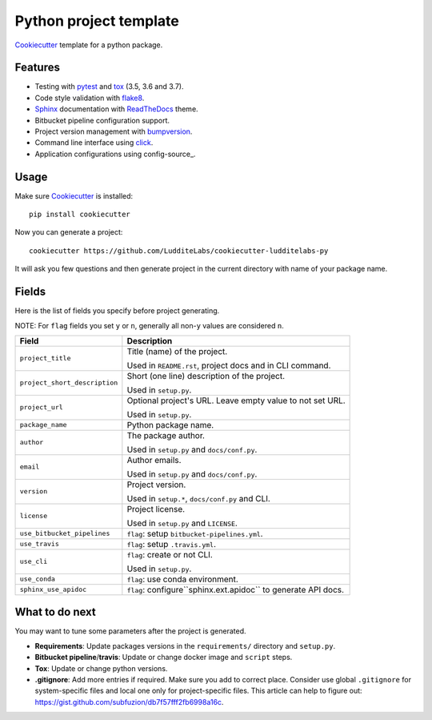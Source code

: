 =======================
Python project template
=======================

.. image:: https://travis-ci.org/LudditeLabs/cookiecutter-ludditelabs-py.svg?branch=master
   :target: https://travis-ci.org/LudditeLabs/cookiecutter-ludditelabs-py

Cookiecutter_ template for a python package.

Features
--------

* Testing with pytest_ and tox_ (3.5, 3.6 and 3.7).
* Code style validation with flake8_.
* Sphinx_ documentation with ReadTheDocs_ theme.
* Bitbucket pipeline configuration support.
* Project version management with bumpversion_.
* Command line interface using click_.
* Application configurations using config-source_.

Usage
-----

Make sure Cookiecutter_ is installed::

    pip install cookiecutter

Now you can generate a project::

    cookiecutter https://github.com/LudditeLabs/cookiecutter-ludditelabs-py

It will ask you few questions and then generate project in the current directory
with name of your package name.

Fields
------

Here is the list of fields you specify before project generating.

NOTE: For ``flag`` fields you set ``y`` or ``n``, generally all non-``y`` values
are considered ``n``.

=============================== ================================================
Field                           Description
=============================== ================================================
``project_title``               Title (name) of the project.

                                Used in ``README.rst``, project docs and in
                                CLI command.

``project_short_description``   Short (one line) description of the project.

                                Used in ``setup.py``.

``project_url``                 Optional project's URL. Leave empty value to not
                                set URL.

                                Used in ``setup.py``.

``package_name``                Python package name.

``author``                      The package author.

                                Used in ``setup.py`` and ``docs/conf.py``.

``email``                       Author emails.

                                Used in ``setup.py`` and ``docs/conf.py``.

``version``                     Project version.

                                Used in ``setup.*``, ``docs/conf.py`` and CLI.

``license``                     Project license.

                                Used in ``setup.py`` and ``LICENSE``.

``use_bitbucket_pipelines``     ``flag``: setup ``bitbucket-pipelines.yml``.

``use_travis``                  ``flag``: setup ``.travis.yml``.

``use_cli``                     ``flag``: create or not CLI.

                                Used in ``setup.py``.

``use_conda``                   ``flag``: use conda environment.

``sphinx_use_apidoc``           ``flag``: configure``sphinx.ext.apidoc`` to
                                generate API docs.
=============================== ================================================

What to do next
---------------

You may want to tune some parameters after the project is generated.

* **Requirements**: Update packages versions in the ``requirements/`` directory
  and ``setup.py``.

* **Bitbucket pipeline**/**travis**: Update or change docker image and
  ``script`` steps.

* **Tox**: Update or change python versions.

* **.gitignore**: Add more entries if required. Make sure you add to correct
  place. Consider use global ``.gitignore`` for system-specific files and local
  one only for project-specific files. This article can help to figure out:
  https://gist.github.com/subfuzion/db7f57fff2fb6998a16c.

.. _Cookiecutter: https://github.com/audreyr/cookiecutter
.. _pytest: https://docs.pytest.org/en/latest/
.. _tox: http://testrun.org/tox/
.. _Sphinx: http://sphinx-doc.org/
.. _ReadTheDocs: https://readthedocs.io/
.. _bumpversion: https://github.com/peritus/bumpversion
.. _click: https://click.palletsprojects.com/
.. _flake8: http://flake8.pycqa.org/en/latest/
.. _config-source:: https://github.com/LudditeLabs/config-source
